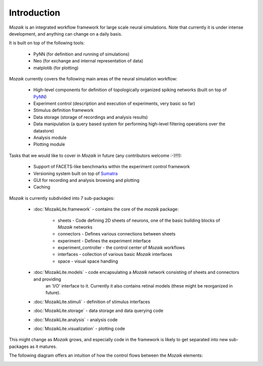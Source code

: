 Introduction
============

*Mozaik* is an integrated workflow framework for large scale neural simulations.
Note that currently it is under intense development, and anything can change
on a daily basis.

It is built on top of the following tools:
    

    * PyNN (for definition and running of simulations)
    * Neo  (for exchange and internal representation of data)
    * matplotib (for plotting)


*Mozaik* currently covers the following main areas of the neural simulation workflow:
    
    * High-level components for definition of topologically organized spiking networks (built on top of PyNN_)
    * Experiment control (description and execution of experiments, very basic so far)
    * Stimulus definition framework
    * Data storage (storage of recordings and analysis results)
    * Data manipulation (a query based system for performing high-level filtering operations over the datastore)
    * Analysis module
    * Plotting module

Tasks that we would like to cover in *Mozaik* in future (any contributors welcome :-)!!!):
    
    * Support of FACETS-like benchmarks within the experiment control framework
    * Versioning system built on top of Sumatra_
    * GUI for recording and analysis browsing and plotting
    * Caching

*Mozaik* is currently subdivided into 7 sub-packages:
    
    * :doc:`MozaikLite.framework` - contains the core of the *mozaik* package:
	
        * sheets - Code defining 2D sheets of neurons, one of the basic building blocks of *Mozaik* networks
        * connectors - Defines various connections between sheets
        * experiment - Defines the experiment interface
        * experiment_controller - the control center of *Mozaik* workflows
        * interfaces - collection of various basic *Mozaik* interfaces
        * space - visual space handling

    * :doc:`MozaikLite.models` - code encapsulating a *Mozaik* network consisting of sheets and connectors and providing
                                 an 'I/O' interface to it. Currently it also contains retinal models (these might be reorganized in future).
    * :doc:`MozaikLite.stimuli` - definition of stimulus interfaces
    * :doc:`MozaikLite.storage` - data storage and data querying code
    * :doc:`MozaikLite.analysis` - analysis code
    * :doc:`MozaikLite.visualization` - plotting code
    

This might change as *Mozaik* grows, and especially code in the framework 
is likely to get separated into new sub-packages as it matures.

The following diagram offers an intuition of how the control flows between the *Mozaik* elements:


.. image:: mozaik_control_flow.png
   :width: 800px


.. _PyNN: http://neuralensemble.org/PyNN/
.. _Sumatra: http://neuralensemble.org/sumatra/